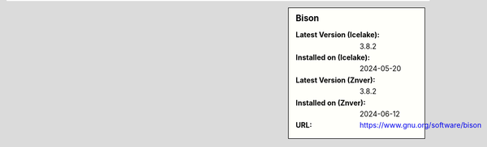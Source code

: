 .. sidebar:: Bison

   :Latest Version (Icelake): 3.8.2
   :Installed on (Icelake): 2024-05-20
   :Latest Version (Znver): 3.8.2
   :Installed on (Znver): 2024-06-12
   :URL: https://www.gnu.org/software/bison
